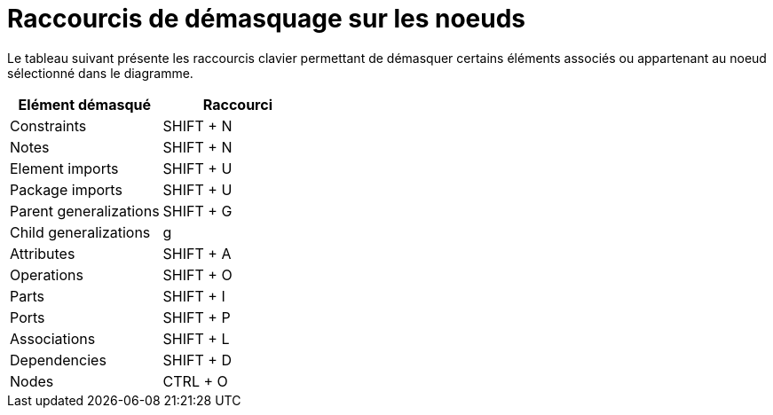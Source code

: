 // Disable all captions for figures.
:!figure-caption:
// Path to the stylesheet files
:stylesdir: .

= Raccourcis de démasquage sur les noeuds

Le tableau suivant présente les raccourcis clavier permettant de démasquer certains éléments associés ou appartenant au noeud sélectionné dans le diagramme.

[cols=",",options="header",]
|=================================
|Elément démasqué |Raccourci
|Constraints |SHIFT + N
|Notes |SHIFT + N
|Element imports |SHIFT + U
|Package imports |SHIFT + U
|Parent generalizations |SHIFT + G
|Child generalizations |g
|Attributes |SHIFT + A
|Operations |SHIFT + O
|Parts |SHIFT + I
|Ports |SHIFT + P
|Associations |SHIFT + L
|Dependencies |SHIFT + D
|Nodes |CTRL + O
|=================================


